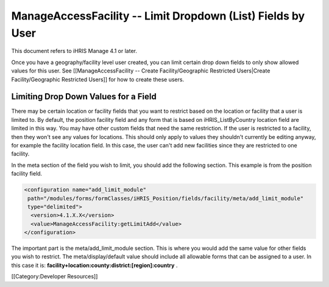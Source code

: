 ManageAccessFacility -- Limit Dropdown (List) Fields by User
============================================================

This document refers to iHRIS Manage 4.1 or later.

Once you have a geography/facility level user created, you can limit certain drop down fields to only show allowed values for this user.  See [[ManageAccessFacility -- Create Facility/Geographic Restricted Users|Create Facility/Geographic Restricted Users]] for how to create these users.


Limiting Drop Down Values for a Field
^^^^^^^^^^^^^^^^^^^^^^^^^^^^^^^^^^^^^

There may be certain location or facility fields that you want to restrict based on the location or facility that a user is limited to.  By default, the position facility field and any form that is based on iHRIS_ListByCountry location field are limited in this way.  You may have other custom fields that need the same restriction.  If the user is restricted to a facility, then they won't see any values for locations.  This should only apply to values they shouldn't currently be editing anyway, for example the facility location field.  In this case, the user can't add new facilities since they are restricted to one facility.

In the meta section of the field you wish to limit, you should add the following section.  This example is from the position facility field.



.. code-block:: xml

      <configuration name="add_limit_module"
       path="/modules/forms/formClasses/iHRIS_Position/fields/facility/meta/add_limit_module"
       type="delimited">
        <version>4.1.X.X</version>
        <value>ManageAccessFacility:getLimitAdd</value>
      </configuration>
    


The important part is the meta/add_limit_module section.  This is where you would add the same value for other fields you wish to restrict.  The meta/display/default value should include all allowable forms that can be assigned to a user.  In this case it is:  **facility+location:county:district:[region]:country** .

[[Category:Developer Resources]]
